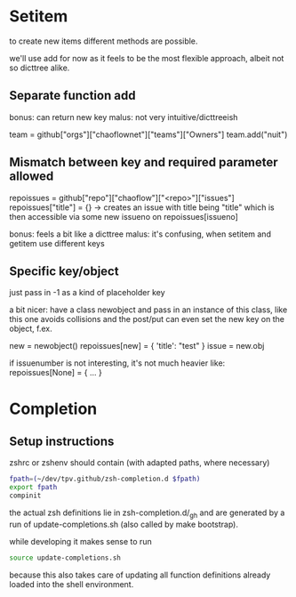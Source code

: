 * Setitem
to create new items different methods are possible.

we'll use add for now as it feels to be the most flexible approach,
albeit not so dicttree alike.

** Separate function add
bonus: can return new key
malus: not very intuitive/dicttreeish

team = github["orgs"]["chaoflownet"]["teams"]["Owners"]
team.add("nuit")

** Mismatch between key and required parameter allowed
repoissues = github["repo"]["chaoflow"]["<repo>"]["issues"]
repoissues["title"] = {}
-> creates an issue with title being "title"
which is then accessible via some new issueno on
repoissues[issueno]

bonus: feels a bit like a dicttree
malus: it's confusing, when setitem and getitem use different keys
** Specific key/object
just pass in -1 as a kind of placeholder key

a bit nicer: have a class newobject and pass in an instance of this
class, like this one avoids collisions and the post/put can even set
the new key on the object, f.ex.

new = newobject()
repoissues[new] = { 'title': "test" }
issue = new.obj

if issuenumber is not interesting, it's not much heavier like:
repoissues[None] = { ... }
* Completion
** Setup instructions
zshrc or zshenv should contain (with adapted paths, where necessary)
#+begin_src sh
fpath=(~/dev/tpv.github/zsh-completion.d $fpath)
export fpath
compinit
#+end_src

the actual zsh definitions lie in zsh-completion.d/_gh and are
generated by a run of update-completions.sh (also called by make
bootstrap).

while developing it makes sense to run
#+begin_src sh
source update-completions.sh
#+end_src
because this also takes care of updating all function definitions
already loaded into the shell environment.
